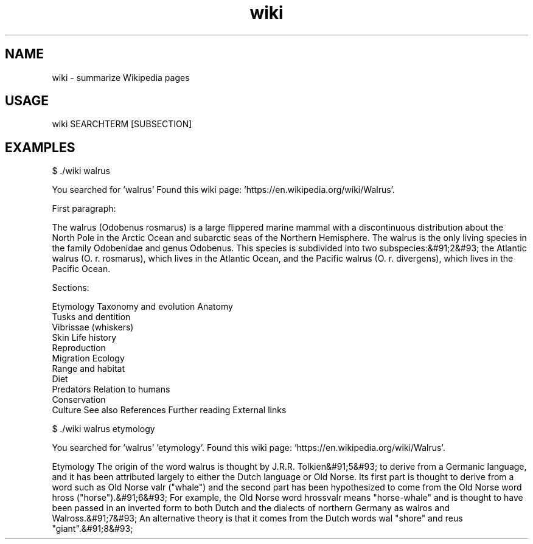 .TH wiki 1 "February 28, 2021" "v1.0" "Made for CSI"
.SH NAME
wiki - summarize Wikipedia pages
.SH USAGE
wiki SEARCHTERM [SUBSECTION]
.SH EXAMPLES

$ ./wiki walrus

You searched for 'walrus'
Found this wiki page: 'https://en.wikipedia.org/wiki/Walrus'.

First paragraph:

The walrus (Odobenus rosmarus) is a large flippered marine mammal with a discontinuous distribution about the North Pole in the Arctic Ocean and subarctic seas of the Northern Hemisphere. The walrus is the only living species in the family Odobenidae and genus Odobenus. This species is subdivided into two subspecies:&#91;2&#93; the Atlantic walrus (O. r. rosmarus), which lives in the Atlantic Ocean, and the Pacific walrus (O. r. divergens), which lives in the Pacific Ocean.

Sections:

Etymology
Taxonomy and evolution
Anatomy
  Tusks and dentition
  Vibrissae (whiskers)
  Skin
Life history
  Reproduction
  Migration
Ecology
  Range and habitat
  Diet
  Predators
Relation to humans
  Conservation
  Culture
See also
References
Further reading
External links

$ ./wiki walrus etymology

You searched for 'walrus' 'etymology'.
Found this wiki page: 'https://en.wikipedia.org/wiki/Walrus'.

Etymology
The origin of the word walrus is thought by J.R.R. Tolkien&#91;5&#93; to derive from a Germanic language, and it has been attributed largely to either the Dutch language or Old Norse. Its first part is thought to derive from a word such as Old Norse valr ("whale") and the second part has been hypothesized to come from the Old Norse word hross ("horse").&#91;6&#93; For example, the Old Norse word hrossvalr means "horse-whale" and is thought to have been passed in an inverted form to both Dutch and the dialects of northern Germany as walros and Walross.&#91;7&#93; An alternative theory is that it comes from the Dutch words wal "shore" and reus "giant".&#91;8&#93;